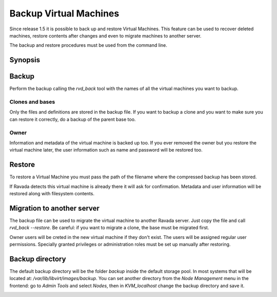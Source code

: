 Backup Virtual Machines
=======================

Since release 1.5 it is possible to back up and restore Virtual Machines.
This feature can be used to recover deleted machines, restore contents
after changes and even to migrate machines to another server.

The backup and restore procedures must be used from the command line.

Synopsis
--------

.. prompt:: bash $

  sudo rvd_back --backup machine1
  sudo rvd_back --restore /var/lib/libvirt/images/backup/machine1-2022-04-06.tgz


Backup
------

.. note: To create a Virtual Machine backup the machine must be stopped.

Perform the backup calling the *rvd_back* tool with the names of all
the virtual machines you want to backup.

.. prompt:: bash $

  sudo rvd_back --backup machine1 machine2 ... machineN

Clones and bases
~~~~~~~~~~~~~~~~

Only the files and definitions are stored in the backup file. If you
want to backup a clone and you want to make sure you can restore it
correctly, do a backup of the parent base too.

.. prompt:: bash $

  sudo rvd_back --backup base clone1 clone2 ...

Owner
~~~~~

Information and metadata of the virtual machine is backed up too.
If you ever removed the owner but you restore the virtual machine
later, the user information such as name and password will be
restored too.

Restore
-------

To restore a Virtual Machine you must pass the path of the filename where
the compressed backup has been stored.

.. prompt:: bash $

  sudo rvd_back --restore /var/lib/libvirt/images/backup/machine1-2022-04-06.tgz

If Ravada detects this virtual machine is already there it will ask
for confirmation. Metadata and user information will be restored
along with filesystem contents.

Migration to another server
---------------------------

The backup file can be used to migrate the virtual machine
to another Ravada server. Just copy the file and call *rvd_back --restore*.
Be careful: if you want to migrate a clone, the base must be migrated
first.

Owner users will be creted in the new virtual machine if they don't
exist. The users will be assigned regular user permissions. Specially
granted privileges or administration roles must be set
up manually after restoring.

.. prompt:: bash $

  sudo rvd_back --restore /home/machine1-2022-04-06.tgz

Backup directory
----------------

The default backup directory will be the folder *backup* inside the
default storage pool. In most systems that will be located at:
*/var/lib/libvirt/images/backup*. You can set another directory
from the *Node Management* menu in the frontend: go to *Admin Tools*
and select *Nodes*, then in *KVM_localhost* change the backup
directory and save it.

.. image:: images/node_backup_directory.jpg

